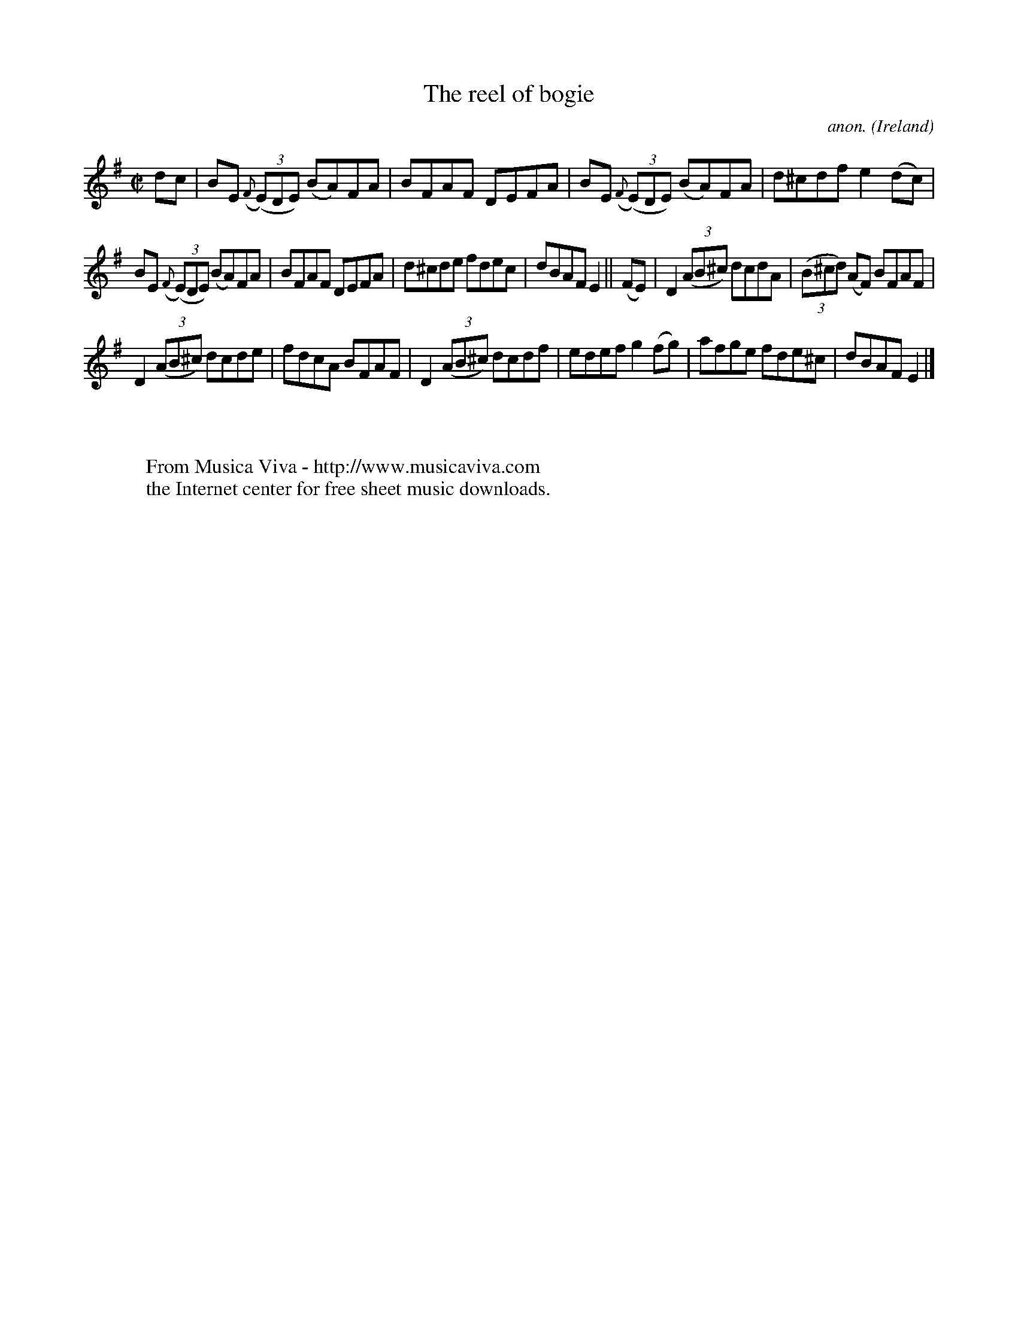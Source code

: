 X:683
T:The reel of bogie
C:anon.
O:Ireland
B:Francis O'Neill: "The Dance Music of Ireland" (1907) no. 683
R:Reel
Z:Transcribed by Frank Nordberg - http://www.musicaviva.com
F:http://www.musicaviva.com/abc/tunes/ireland/oneill-1001/0683/oneill-1001-0683-1.abc
M:C|
L:1/8
K:Em
dc|BE ({F}(3(E)DE) (BA)FA|BFAF DEFA|BE ({F}(3(E)DE) (BA)FA|d^cdf e2(dc)|
BE ({F}(3(E)DE) (BA)FA|BFAF DEFA|d^cde fdec|dBAF E2||(FE)|D2(3(AB^c) dcdA|(3(B^cd) (AF) BFAF|
D2(3(AB^c) dcde|fdcA BFAF|D2(3(AB^c) dcdf|edef g2(fg)|afge fde^c|dBAF E2|]
W:
W:
W:  From Musica Viva - http://www.musicaviva.com
W:  the Internet center for free sheet music downloads.
